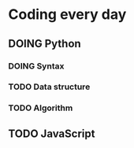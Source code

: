 * Coding every day
** DOING Python
*** DOING Syntax
*** TODO Data structure
*** TODO Algorithm

** TODO JavaScript
